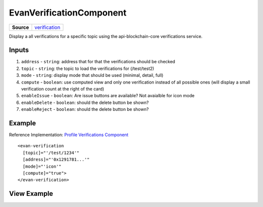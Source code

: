 =========================
EvanVerificationComponent
=========================

.. list-table:: 
   :widths: auto
   :stub-columns: 1

   * - Source
     - `verification <https://github.com/evannetwork/ui-angular-core/blob/develop/src/components/verification>`__

Display a all verifications for a specific topic using the api-blockchain-core verifications service.

------
Inputs
------
#. ``address`` - ``string``: address that for that the verifications should be checked
#. ``topic`` - ``string``: the topic to load the verifications for (/test/test2)
#. ``mode`` - ``string``: display mode that should be used (minimal, detail, full)
#. ``compute`` - ``boolean``: use computed view and only one verification instead of all possible ones (will display a small verification count at the right of the card)
#. ``enableIssue`` - ``boolean``: Are issue buttons are available? Not avaialble for icon mode
#. ``enableDelete`` - ``boolean``: should the delete button be shown?
#. ``enableReject`` - ``boolean``: should the delete button be shown?

-------
Example
-------
Reference Implementation: `Profile Verifications Component <https://github.com/evannetwork/ui-angular-core/tree/develop/src/components/profile-verifications>`_

::

  <evan-verification
    [topic]="'/test/1234'"
    [address]="'0x1291781...'"
    [mode]="'icon'"
    [compute]="true">
  </evan-verification>

------------
View Example
------------

.. image:: ../../../images/angular-core/components/verifications/icon.png
   :width: 600

.. image:: ../../../images/angular-core/components/verifications/normal.png
   :width: 600

.. image:: ../../../images/angular-core/components/verifications/detail.png
   :width: 600

